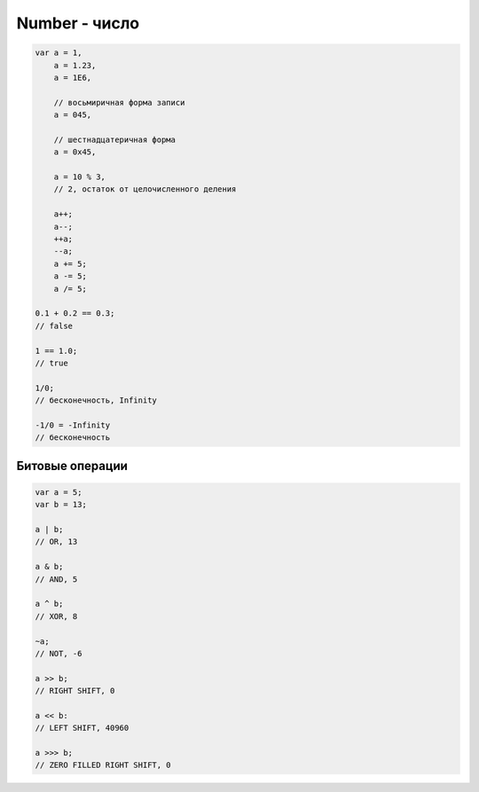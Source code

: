 Number - число
==============

.. code-block:: js
    
    var a = 1,
        a = 1.23,
        a = 1E6,

        // восьмиричная форма записи        
        a = 045, 

        // шестнадцатеричная форма
        a = 0x45,

        a = 10 % 3,
        // 2, остаток от целочисленного деления

        a++;
        a--;
        ++a;
        --a;
        a += 5;
        a -= 5;
        a /= 5;

    0.1 + 0.2 == 0.3;
    // false

    1 == 1.0;
    // true

    1/0;
    // бесконечность, Infinity

    -1/0 = -Infinity
    // бесконечность


.. js:class:: Number()
 
    Число, с типом float64

    Наследник :js:class:`Object`


    .. code-block:: js

        Number(10);
        // 10
        
        Number(“42.23”);
        // 42.23

        Number(“71oshi”);
        // Nan


    .. js:attribute:: NaN

        Нечисло


    .. js:attribute:: NEGATIVE_INFINITY

        Отрицательная бесконечность


    .. js:attribute:: MIN_VALUE

        Наименьшее представимое число


    .. js:attribute:: MAX_SAFE_INTEGER

        .. versionadded:: ECMAScript6


    .. js:attribute:: MAX_VALUE

        Наибольшее представимое число


    .. js:attribute:: POSITIVE_INFINITY

        Положительная бесконечность


    .. js:function:: isInteger(number)

        .. versionadded:: ECMAScript6

        .. code-block:: js

            Number.isInteger(42);     // true
            Number.isInteger(42.000); // true
            Number.isInteger(42.3);   // false

            if (!Number.isInteger){
                Number.isInteger = function(num){
                    return (
                        typeof num === 'number' && 
                        num % 1 == 0
                    );
                }
            }


    .. js:function:: isNan(number)

        .. versionadded:: ECMAScript6

        .. code-block:: js

            if (!Number.isNan){
                Number.isNan = function(num){
                    return (
                        typeof num === 'number' &&
                        window.isNan(num)
                    );
                }
            }


    .. js:function:: isSafeInteger(number)

        .. versionadded:: ECMAScript6

        .. code-block:: js

            Number.isSafeInteger(Number.MAX_SAFE_INTEGER); // true
            Number.isSafeInteger(Math.pow(2, 53));         // false
            Number.isSafeInteger(Math.pow(2, 53) - 1);     // true

            if (!Number.isSafeInteger){
                Number.isSafeInteger = function(num){
                    return (
                        Number.isInteger(num) && 
                        Math.abs(num) <= Number.MAX_SAFE_INTEGER
                    );
                }
            }


    .. js:function:: toExponential([offset])

        Форматирует число в экспоненциальную форму представления

        .. code-block:: js

            var x = 123456789;

            x.toExponential();
            // '1.23456789e+8'

            x.toExponential(1);
            // '1.2e+8'

            x.toExponential(2);
            // '1.23e+8'

            x.toExponential(3);
            // '1.235e+8'


    .. js:function:: toFixed([offset])

        Возвращает строку, с определенным количеством знаков после запятой

        .. code-block:: js

            var y = 43.81327;
            
            y.toFixed();
            // '44'

            y.toFixed(1);
            // '43.8'
            
            y.toFixed(2);
            // '43.81'
            
            y.toFixed(3);
            // '43.813'


    .. js:function:: toPrecission()

        .. code-block:: js

            var n = 12345.6789;

            n.toPrecission(6);
            // '12345.7'

            n.toPrecission(4);
            // '1.235e+4'

    .. js:function:: toString()

        Возвращает строковое представление числа

        .. code-block:: js

            var n = 7432;

            n.toString();
            // '7432'

            n.toString(2);
            // '1110100001000'


Битовые операции
----------------

.. code-block:: js

    var a = 5;
    var b = 13;

    a | b;
    // OR, 13

    a & b;
    // AND, 5

    a ^ b;
    // XOR, 8

    ~a;
    // NOT, -6

    a >> b;
    // RIGHT SHIFT, 0

    a << b:
    // LEFT SHIFT, 40960

    a >>> b;
    // ZERO FILLED RIGHT SHIFT, 0
